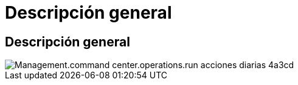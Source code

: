 = Descripción general
:allow-uri-read: 




== Descripción general

image::Management.command_center.operations.run_daily_actions-4a3cd.png[Management.command center.operations.run acciones diarias 4a3cd]
